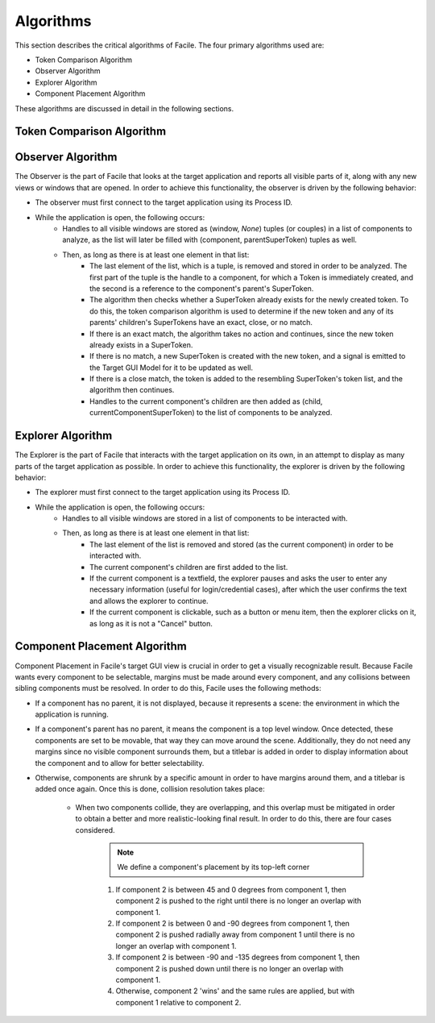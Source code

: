 **********
Algorithms
**********

This section describes the critical algorithms of Facile. The four primary algorithms used are:

- Token Comparison Algorithm
- Observer Algorithm
- Explorer Algorithm
- Component Placement Algorithm

These algorithms are discussed in detail in the following sections.

--------------------------
Token Comparison Algorithm
--------------------------

.. todo:: Fill out this part

------------------
Observer Algorithm
------------------

The Observer is the part of Facile that looks at the target application and reports all visible parts of it, along
with any new views or windows that are opened. In order to achieve this functionality, the observer is driven by the
following behavior:

- The observer must first connect to the target application using its Process ID.
- While the application is open, the following occurs:
    - Handles to all visible windows are stored as (window, *None*) tuples (or couples) in a list of components to
      analyze, as the list will later be filled with (component, parentSuperToken) tuples as well.
    - Then, as long as there is at least one element in that list:
        - The last element of the list, which is a tuple, is removed and stored in order to be analyzed. The first part
          of the tuple is the handle to a component, for which a Token is immediately created, and the second is a
          reference to the component's parent's SuperToken.
        - The algorithm then checks whether a SuperToken already exists for the newly created token. To do this, the
          token comparison algorithm is used to determine if the new token and any of its parents' children's
          SuperTokens have an exact, close, or no match.
        - If there is an exact match, the algorithm takes no action and continues, since the new token already
          exists in a SuperToken.
        - If there is no match, a new SuperToken is created with the new token, and a signal is emitted to the
          Target GUI Model for it to be updated as well.
        - If there is a close match, the token is added to the resembling SuperToken's token list, and the algorithm then
          continues.
        - Handles to the current component's children are then added as (child, currentComponentSuperToken) to the list of
          components to be analyzed.

------------------
Explorer Algorithm
------------------

The Explorer is the part of Facile that interacts with the target application on its own, in an attempt to display as many
parts of the target application as possible. In order to achieve this functionality, the explorer is driven by the
following behavior:

- The explorer must first connect to the target application using its Process ID.
- While the application is open, the following occurs:
    - Handles to all visible windows are stored in a list of components to be interacted with.
    - Then, as long as there is at least one element in that list:
        - The last element of the list is removed and stored (as the current component) in order to be interacted with.
        - The current component's children are first added to the list.
        - If the current component is a textfield, the explorer pauses and asks the user to enter any necessary
          information (useful for login/credential cases), after which the user confirms the text and allows the
          explorer to continue.
        - If the current component is clickable, such as a button or menu item, then the explorer clicks on it, as
          long as it is not a "Cancel" button.

-----------------------------
Component Placement Algorithm
-----------------------------

Component Placement in Facile's target GUI view is crucial in order to get a visually recognizable result. Because
Facile wants every component to be selectable, margins must be made around every component, and any collisions between
sibling components must be resolved. In order to do this, Facile uses the following methods:

- If a component has no parent, it is not displayed, because it represents a scene: the environment in which the
  application is running.
- If a component's parent has no parent, it means the component is a top level window. Once detected, these components
  are set to be movable, that way they can move around the scene. Additionally, they do not need any margins since no
  visible component surrounds them, but a titlebar is added in order to display information about the component and to
  allow for better selectability.
- Otherwise, components are shrunk by a specific amount in order to have margins around them, and a titlebar is added
  once again. Once this is done, collision resolution takes place:
    - When two components collide, they are overlapping, and this overlap must be mitigated in order to obtain a better
      and more realistic-looking final result. In order to do  this, there are four cases considered.

        .. note:: We define a component's placement by its top-left corner

        1. If component 2 is between 45 and 0 degrees from component 1, then component 2 is pushed to the right until there is no longer an overlap with component 1.
        2. If component 2 is between 0 and -90 degrees from component 1, then component 2 is pushed radially away from component 1 until there is no longer an overlap with component 1.
        3. If component 2 is between -90 and -135 degrees from component 1, then component 2 is pushed  down until there is no longer an overlap with component 1.
        4. Otherwise, component 2 'wins' and the same rules are applied, but with component 1 relative to component 2.






































